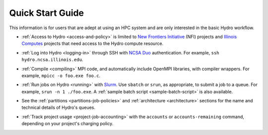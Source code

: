 .. _quick:

Quick Start Guide
==================

This information is for users that are adept at using an HPC system and are only interested in the basic Hydro workflow.

- :ref:`Access to Hydro <access-and-policy>` is limited to `New Frontiers Initiative <https://newfrontiers.illinois.edu/about/>`_ (NFI) projects and `Illinois Computes <https://computes.illinois.edu>`_ projects that need access to the Hydro compute resource.

..

- :ref:`Log into Hydro <logging-in>` through SSH with `NCSA Duo <https://wiki.ncsa.illinois.edu/display/cybersec/Duo+at+NCSA>`_ authentication. For example, ``ssh hydro.ncsa.illinois.edu``.

..

- :ref:`Compile <compiling>` MPI code, and automatically include OpenMPI libraries, with compiler wrappers. For example, ``mpicc -o foo.exe foo.c``.

..

- :ref:`Run jobs on Hydro <running>` with `Slurm <https://slurm.schedmd.com/documentation.html>`_. Use ``sbatch`` or ``srun``, as appropriate, to submit a job to a queue. For example, ``srun -n 1 ./foo.exe``. A :ref:`sample batch script <sample-batch-script>` is also available.

..

- See the :ref:`partitions <partitions-job-policies>` and :ref:`architecture <architecture>` sections for the name and technical details of Hydro's queues. 

..

- :ref:`Track project usage <project-job-accounting>` with the ``accounts`` or ``accounts-remaining`` command, depending on your project's charging policy.
